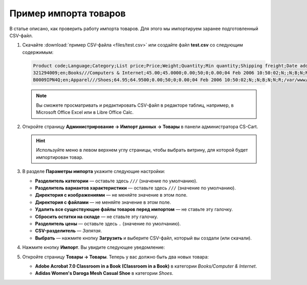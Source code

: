 **********************
Пример импорта товаров
**********************

В статье описано, как проверить работу импорта товаров. Для этого мы импортируем заранее подготовленный CSV-файл.

#. Скачайте :download:`пример CSV-файла <files/test.csv>` или создайте файл **test.csv** со следующим содержимым:

   .. code-block :: none

       Product code;Language;Category;List price;Price;Weight;Quantity;Min quantity;Shipping freight;Date added;Downloadable;Files;Ship downloadable;Inventory tracking;Free shipping;Feature comparison;Zero price action;Thumbnail;Detailed image;Product name;Description;Meta keywords;Meta description;Search words;Page title;Taxes;Features;Options;Secondary categories;Usergroup IDs;Pay by points;Override points;Override exchange rate;Store;Short description;Status;Product URL;Image URL
       321294009;en;Books///Computers & Internet;45.00;45.0000;0.00;50;0;0.00;04 Feb 2006 10:50:02;N;;N;B;N;N;R;/var/www/html/stores/version210/images/backup/product/0321294009.01._SCMZZZZZZZ_.jpg#{[DA]:0321294009.01._SCMZZZZZZZ_.jpg,[DE]:0321294009.01._SCMZZZZZZZ_.jpg,[EL]:0321294009.01._SCMZZZZZZZ_.jpg,[EN]:0321294009.01._SCMZZZZZZZ_.jpg,[ES]:0321294009.01._SCMZZZZZZZ_.jpg,[FR]:0321294009.01._SCMZZZZZZZ_.jpg,[IT]:0321294009.01._SCMZZZZZZZ_.jpg,[NL]:0321294009.01._SCMZZZZZZZ_.jpg,[RO]:0321294009.01._SCMZZZZZZZ_.jpg,[RU]:0321294009.01._SCMZZZZZZZ_.jpg,[SI]:0321294009.01._SCMZZZZZZZ_.jpg,};/var/www/html/stores/version210/images/backup/detailed/0321294009.01._SCLZZZZZZZ_.jpg#{[DA]:0321294009.01._SCLZZZZZZZ_.jpg,[DE]:0321294009.01._SCLZZZZZZZ_.jpg,[EL]:0321294009.01._SCLZZZZZZZ_.jpg,[EN]:0321294009.01._SCLZZZZZZZ_.jpg,[ES]:0321294009.01._SCLZZZZZZZ_.jpg,[FR]:0321294009.01._SCLZZZZZZZ_.jpg,[IT]:0321294009.01._SCLZZZZZZZ_.jpg,[NL]:0321294009.01._SCLZZZZZZZ_.jpg,[RO]:0321294009.01._SCLZZZZZZZ_.jpg,[RU]:0321294009.01._SCLZZZZZZZ_.jpg,[SI]:0321294009.01._SCLZZZZZZZ_.jpg,};Adobe Acrobat 7.0 Classroom in a Book (Classroom in a Book);<p>If you&#39,re like most Acrobat users--creative, business, and engineering pros who work with complex electronic documents--you can ill afford to miss a beat in your production workflow. Then again, you can ill afford being left behind when it comes to mastering the newest version of the important tool on your desktop, Adobe Acrobat 7. Not to worry: Adobe has brought the classroom to you in this handy volume, completely revised to cover all that&#39,s new and different in Acrobat 7. Through a series of self-paced lessons (each of which builds on the last and includes hands-on projects that the you can create using the files on the accompanying CD-ROM), this guide acquaints you with all of Acrobat 7&#39,s features for creating, reviewing, editing, commenting on, restructuring, and preflighting PDF files, including the newest: a tool for creating 3D objects, improved security, new tools for repairing errors in print preflight, structured bookmarks, the ability to export comments to Word docs, and more. Professional tips and techniques are scattered throughout!</p>;;;;;VAT;{4}ISBN: T[34225634890];;;;Y;N;N;Simtech;;A;http://localhost/stores/version210/index.php?dispatch=products.view&product_id=1505;http://localhost/stores/version210/images/product/0/0321294009.01._SCMZZZZZZZ_.jpg
       B0009IPN4Q;en;Apparel///Shoes;64.95;64.9500;0.00;50;0;0.00;04 Feb 2006 10:50:02;N;;N;B;N;N;R;/var/www/html/stores/version210/images/backup/product/B0009IPN4Q.01._SCMZZZZZZZ_.jpg#{[DA]:B0009IPN4Q.01._SCMZZZZZZZ_.jpg,[DE]:B0009IPN4Q.01._SCMZZZZZZZ_.jpg,[EL]:B0009IPN4Q.01._SCMZZZZZZZ_.jpg,[EN]:B0009IPN4Q.01._SCMZZZZZZZ_.jpg,[ES]:B0009IPN4Q.01._SCMZZZZZZZ_.jpg,[FR]:B0009IPN4Q.01._SCMZZZZZZZ_.jpg,[IT]:B0009IPN4Q.01._SCMZZZZZZZ_.jpg,[NL]:B0009IPN4Q.01._SCMZZZZZZZ_.jpg,[RO]:B0009IPN4Q.01._SCMZZZZZZZ_.jpg,[RU]:B0009IPN4Q.01._SCMZZZZZZZ_.jpg,[SI]:B0009IPN4Q.01._SCMZZZZZZZ_.jpg,};;Adidas Women's Daroga Mesh Casual Shoe;<b>Features</b><br /><b>&middot,&nbsp,</b>Mesh nylon upper combines light weight and breathability<br /><b>&middot,&nbsp,</b>High-traction rubber outsole<br /><b>&middot,&nbsp,</b>Unroll this open, breathable, high-traction performer to wear as a comfortable shoe or step into it like a clog around camp -- the perfect shoe to pack when pack space is limited<br /><b>&middot,&nbsp,</b>Die-cut EVA midsole for lightweight comfort, airmesh lining for comfort and breathability, Ortholite antimicrobial moisture-wicking sock liner<br /><br />;;;;;VAT;{5}(New features) Manufacturer: E[Adidas];{698}Clothing Size: S[{2894}7.5 M,{2895}8 M,{2896}6.5 M,{2897}7 M,{2898}8.5 M];;1;Y;N;N;Simtech;;A;http://localhost/stores/version210/index.php?dispatch=products.view&product_id=1537;http://localhost/stores/version210/images/product/0/B0009IPN4Q.01._SCMZZZZZZZ_.jpg

   .. note::

        Вы сможете просматривать и редактировать CSV-файл в редакторе таблиц, например, в Microsoft Office Excel или в Libre Office Calc.

#. Откройте страницу **Администрирование → Импорт данных → Товары** в панели администратора CS-Cart.

   .. hint::

       Используйте меню в левом верхнем углу страницы, чтобы выбрать витрину, для которой будет импортирован товар.

   .. fancybox:: img/import.png
       :alt: Выберите витрину, куда будет импортирован товар.

#. В разделе **Параметры импорта** укажите следующие настройки:

   * **Разделитель категории** — оставьте здесь ``///`` (значение по умолчанию).

   * **Разделитель вариантов характеристики** — оставьте здесь ``///`` (значение по умолчанию).

   * **Директория с изображениями** — не меняйте значение в этом поле.

   * **Директория с файлами** — не меняйте значение в этом поле.

   * **Удалить все существующие файлы товаров перед импортом** — не ставьте эту галочку.

   * **Сбросить остатки на складе** — не ставьте эту галочку.

   * **Разделитель цены** — оставьте здесь ``.`` (значение по умолчанию).

   * **CSV-разделитель** — *Запятая*.

   * **Выбрать** — нажмите кнопку **Загрузить** и выберите CSV-файл, который вы создали (или скачали).

#. Нажмите кнопку **Импорт**. Вы увидите следующее уведомление:

   .. fancybox:: img/import_03.png
       :alt: После импорта товаров вы увидите уведомление.

#. Откройте страницу **Товары → Товары**. Теперь у вас должно быть два новых товара:

   * **Adobe Acrobat 7.0 Classroom in a Book (Classroom in a Book)** в категории *Books/Computer & Internet*.

   * **Adidas Women's Daroga Mesh Casual Shoe** в категории *Shoes*. 
